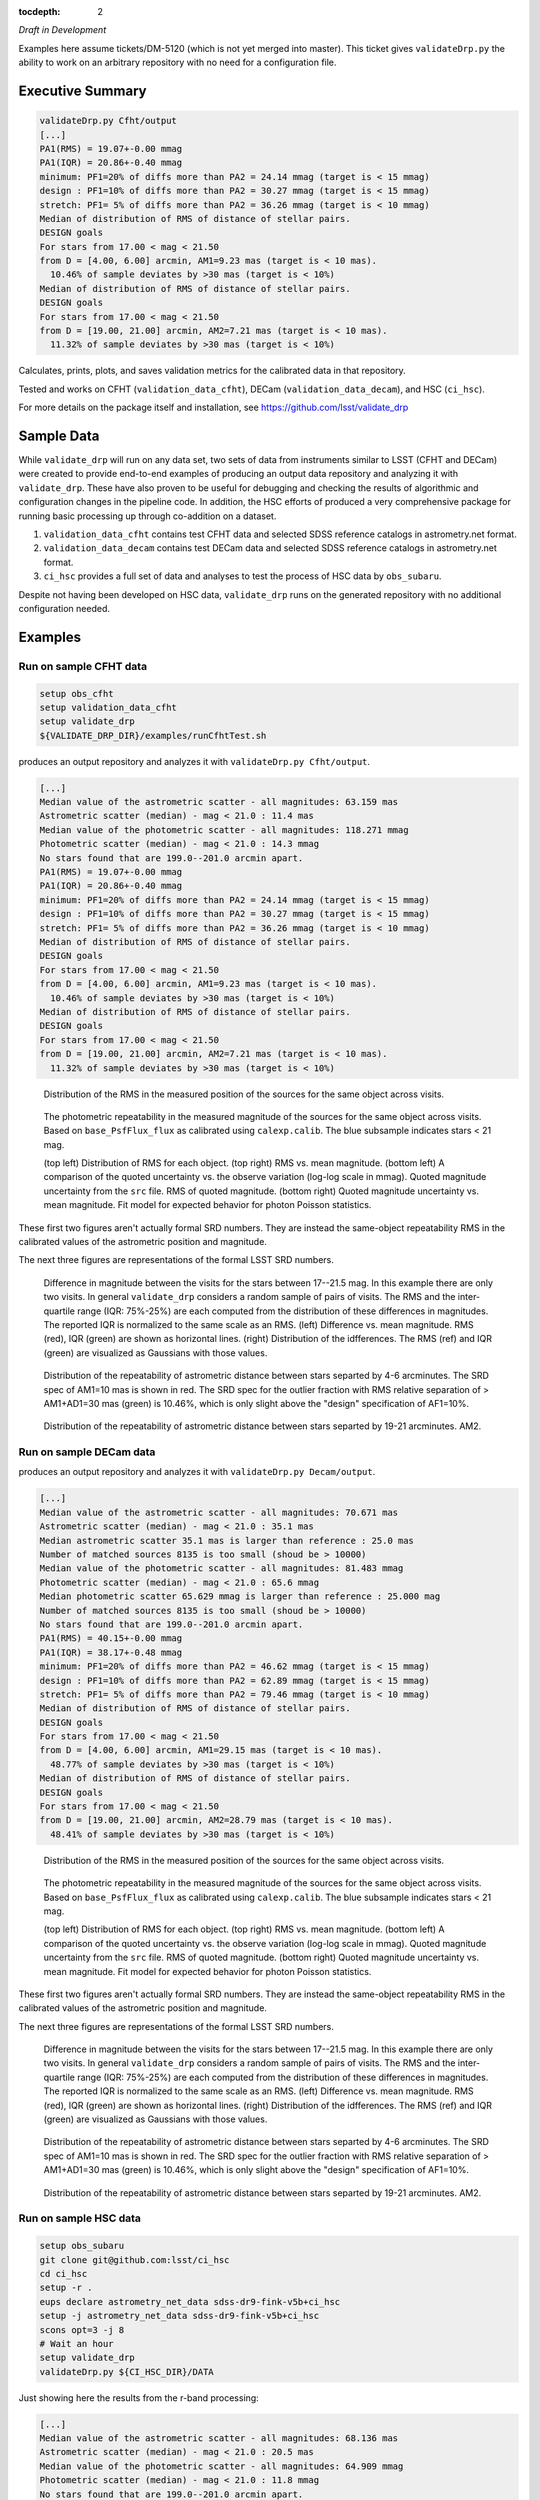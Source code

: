 ..
  Content of technical report.

  See http://docs.lsst.codes/en/latest/development/docs/rst_styleguide.html
  for a guide to reStructuredText writing.

  Do not put the title, authors or other metadata in this document;
  those are automatically added.

  Use the following syntax for sections:

  Sections
  ========

  and

  Subsections
  -----------

  and

  Subsubsections
  ^^^^^^^^^^^^^^

  To add images, add the image file (png, svg or jpeg preferred) to the
  _static/ directory. The reST syntax for adding the image is

  .. figure:: /_static/filename.ext
     :name: fig-label
     :target: http://target.link/url

     Caption text.

   Run: ``make html`` and ``open _build/html/index.html`` to preview your work.
   See the README at https://github.com/lsst-sqre/lsst-report-bootstrap or
   this repo's README for more info.

   Feel free to delete this instructional comment.

:tocdepth: 2

*Draft in Development*

Examples here assume tickets/DM-5120 (which is not yet merged into master).  This ticket gives ``validateDrp.py`` the ability to work on an arbitrary repository with no need for a configuration file.

Executive Summary
=================

.. code-block:: bash

    validateDrp.py Cfht/output
    [...]
    PA1(RMS) = 19.07+-0.00 mmag
    PA1(IQR) = 20.86+-0.40 mmag
    minimum: PF1=20% of diffs more than PA2 = 24.14 mmag (target is < 15 mmag)
    design : PF1=10% of diffs more than PA2 = 30.27 mmag (target is < 15 mmag)
    stretch: PF1= 5% of diffs more than PA2 = 36.26 mmag (target is < 10 mmag)
    Median of distribution of RMS of distance of stellar pairs.
    DESIGN goals
    For stars from 17.00 < mag < 21.50
    from D = [4.00, 6.00] arcmin, AM1=9.23 mas (target is < 10 mas).
      10.46% of sample deviates by >30 mas (target is < 10%)
    Median of distribution of RMS of distance of stellar pairs.
    DESIGN goals
    For stars from 17.00 < mag < 21.50
    from D = [19.00, 21.00] arcmin, AM2=7.21 mas (target is < 10 mas).
      11.32% of sample deviates by >30 mas (target is < 10%)

Calculates, prints, plots, and saves validation metrics for the calibrated data in that repository.

Tested and works on CFHT (``validation_data_cfht``), DECam (``validation_data_decam``), and HSC (``ci_hsc``).

For more details on the package itself and installation, see 
https://github.com/lsst/validate_drp

Sample Data
===========

While ``validate_drp`` will run on any data set, two sets of data from instruments similar to LSST (CFHT and DECam) were created to provide end-to-end examples of producing an output data repository and analyzing it with ``validate_drp``.  These have also proven to be useful for debugging and checking the results of algorithmic and configuration changes in the pipeline code.  In addition, the HSC efforts of produced a very comprehensive package for running basic processing up through co-addition on a dataset.

1. ``validation_data_cfht`` contains test CFHT data and selected SDSS reference catalogs in astrometry.net format.
2. ``validation_data_decam`` contains test DECam data and selected SDSS reference catalogs in astrometry.net format.
3. ``ci_hsc`` provides a full set of data and analyses to test the process of HSC data by ``obs_subaru``.  

Despite not having been developed on HSC data, ``validate_drp`` runs on the generated repository with no additional configuration needed.


Examples
========

Run on sample CFHT data
-----------------------

.. code-block:: bash
    :name: cfht-runexample

    setup obs_cfht
    setup validation_data_cfht
    setup validate_drp
    ${VALIDATE_DRP_DIR}/examples/runCfhtTest.sh

produces an output repository and analyzes it with ``validateDrp.py Cfht/output``.

.. code-block:: bash
    :name: run-cfht-output

    [...]
    Median value of the astrometric scatter - all magnitudes: 63.159 mas
    Astrometric scatter (median) - mag < 21.0 : 11.4 mas
    Median value of the photometric scatter - all magnitudes: 118.271 mmag
    Photometric scatter (median) - mag < 21.0 : 14.3 mmag
    No stars found that are 199.0--201.0 arcmin apart.
    PA1(RMS) = 19.07+-0.00 mmag
    PA1(IQR) = 20.86+-0.40 mmag
    minimum: PF1=20% of diffs more than PA2 = 24.14 mmag (target is < 15 mmag)
    design : PF1=10% of diffs more than PA2 = 30.27 mmag (target is < 15 mmag)
    stretch: PF1= 5% of diffs more than PA2 = 36.26 mmag (target is < 10 mmag)
    Median of distribution of RMS of distance of stellar pairs.
    DESIGN goals
    For stars from 17.00 < mag < 21.50
    from D = [4.00, 6.00] arcmin, AM1=9.23 mas (target is < 10 mas).
      10.46% of sample deviates by >30 mas (target is < 10%)
    Median of distribution of RMS of distance of stellar pairs.
    DESIGN goals
    For stars from 17.00 < mag < 21.50
    from D = [19.00, 21.00] arcmin, AM2=7.21 mas (target is < 10 mas).
      11.32% of sample deviates by >30 mas (target is < 10%)

.. figure:: /_static/Cfht_output_r_check_astrometry.png
    :name: fig-cfht-pa1
    :alt: CFHT Astrometry RMS
    :target: ../..//_static/Cfht_output_r_check_astrometry.png

    Distribution of the RMS in the measured position of the sources for the same object across visits.

.. figure:: /_static/Cfht_output_r_check_photometry.png
    :name: fig-cfht-pa1
    :alt: CFHT Photometry RMS
    :target: ../../_static/Cfht_output_r_check_photometry.png

    The photometric repeatability in the measured magnitude of the sources for the same object across visits.
    Based on ``base_PsfFlux_flux`` as calibrated using ``calexp.calib``.
    The blue subsample indicates stars < 21 mag.

    (top left) Distribution of RMS for each object.
    (top right) RMS vs. mean magnitude.
    (bottom left) A comparison of the quoted uncertainty vs. the observe variation (log-log scale in mmag).  Quoted magnitude uncertainty from the ``src`` file.  RMS of quoted magnitude.
    (bottom right) Quoted magnitude uncertainty vs. mean magnitude.  Fit model for expected behavior for photon Poisson statistics.
    
These first two figures aren't actually formal SRD numbers.  They are instead the same-object repeatability RMS in the calibrated values of the astrometric position and magnitude.
    
The next three figures are representations of the formal LSST SRD numbers.

.. figure:: /_static/Cfht_output_r_PA1.png
    :name: fig-cfht-pa1
    :alt: CFHT PA1
    :target: ../../_static/Cfht_output_r_PA1.png


    Difference in magnitude between the visits for the stars between 17--21.5 mag.  In this example there are only two visits.  In general ``validate_drp`` considers a random sample of pairs of visits.
    The RMS and the inter-quartile range (IQR: 75%-25%) are each computed from the distribution of these differences in magnitudes.   The reported IQR is normalized to the same scale as an RMS.
    (left) Difference vs. mean magnitude.  RMS (red), IQR (green) are shown as horizontal lines.
    (right) Distribution of the idfferences.  The RMS (ref) and IQR (green) are visualized as Gaussians with those values.

.. figure:: /_static/Cfht_output_r_AM1_D_5_ARCMIN_17.0-21.5.png
    :name: fig-cfht-am1
    :alt: CFHT AM1
    :target: ../../_static/Cfht_output_r_AM1_D_5_ARCMIN_17.0-21.5.png

    Distribution of the repeatability of astrometric distance between stars separted by 4-6 arcminutes.  The SRD spec of AM1=10 mas is shown in red.  The SRD spec for the outlier fraction with RMS relative separation of > AM1+AD1=30 mas (green) is 10.46%, which is only slight above the "design" specification of AF1=10%.

.. figure:: /_static/Cfht_output_r_AM2_D_20_ARCMIN_17.0-21.5.png
    :name: fig-cfht-am2
    :alt: CFHT AM2
    :target: ../../_static/Cfht_output_r_AM2_D_20_ARCMIN_17.0-21.5.png

    Distribution of the repeatability of astrometric distance between stars separted by 19-21 arcminutes.  AM2.


Run on sample DECam data
------------------------

.. code-block:: bash
    setup obs_decam
    setup validation_data_decam
    setup validate_drp
    ${VALIDATE_DRP_DIR}/examples/runDecamTest.sh

produces an output repository and analyzes it with ``validateDrp.py Decam/output``.

.. code-block:: bash
    :name: run-decam-output

    [...]
    Median value of the astrometric scatter - all magnitudes: 70.671 mas
    Astrometric scatter (median) - mag < 21.0 : 35.1 mas
    Median astrometric scatter 35.1 mas is larger than reference : 25.0 mas
    Number of matched sources 8135 is too small (shoud be > 10000)
    Median value of the photometric scatter - all magnitudes: 81.483 mmag
    Photometric scatter (median) - mag < 21.0 : 65.6 mmag
    Median photometric scatter 65.629 mmag is larger than reference : 25.000 mag
    Number of matched sources 8135 is too small (shoud be > 10000)
    No stars found that are 199.0--201.0 arcmin apart.
    PA1(RMS) = 40.15+-0.00 mmag
    PA1(IQR) = 38.17+-0.48 mmag
    minimum: PF1=20% of diffs more than PA2 = 46.62 mmag (target is < 15 mmag)
    design : PF1=10% of diffs more than PA2 = 62.89 mmag (target is < 15 mmag)
    stretch: PF1= 5% of diffs more than PA2 = 79.46 mmag (target is < 10 mmag)
    Median of distribution of RMS of distance of stellar pairs.
    DESIGN goals
    For stars from 17.00 < mag < 21.50
    from D = [4.00, 6.00] arcmin, AM1=29.15 mas (target is < 10 mas).
      48.77% of sample deviates by >30 mas (target is < 10%)
    Median of distribution of RMS of distance of stellar pairs.
    DESIGN goals
    For stars from 17.00 < mag < 21.50
    from D = [19.00, 21.00] arcmin, AM2=28.79 mas (target is < 10 mas).
      48.41% of sample deviates by >30 mas (target is < 10%)


.. figure:: /_static/Decam_output_z_check_astrometry.png
    :name: fig-cfht-pa1
    :alt: DECam Astrometry RMS
    :target: ../..//_static/Decam_output_z_check_astrometry.png

    Distribution of the RMS in the measured position of the sources for the same object across visits.

.. figure:: /_static/Decam_output_z_check_photometry.png
    :name: fig-cfht-pa1
    :alt: DECam Photometry RMS
    :target: ../../_static/Decam_output_z_check_photometry.png

    The photometric repeatability in the measured magnitude of the sources for the same object across visits.
    Based on ``base_PsfFlux_flux`` as calibrated using ``calexp.calib``.
    The blue subsample indicates stars < 21 mag.

    (top left) Distribution of RMS for each object.
    (top right) RMS vs. mean magnitude.
    (bottom left) A comparison of the quoted uncertainty vs. the observe variation (log-log scale in mmag).  Quoted magnitude uncertainty from the ``src`` file.  RMS of quoted magnitude.
    (bottom right) Quoted magnitude uncertainty vs. mean magnitude.  Fit model for expected behavior for photon Poisson statistics.
    
These first two figures aren't actually formal SRD numbers.  They are instead the same-object repeatability RMS in the calibrated values of the astrometric position and magnitude.
    
The next three figures are representations of the formal LSST SRD numbers.

.. figure:: /_static/Decam_output_z_PA1.png
    :name: fig-cfht-pa1
    :alt: DECam PA1
    :target: ../../_static/Decam_output_z_PA1.png


    Difference in magnitude between the visits for the stars between 17--21.5 mag.  In this example there are only two visits.  In general ``validate_drp`` considers a random sample of pairs of visits.
    The RMS and the inter-quartile range (IQR: 75%-25%) are each computed from the distribution of these differences in magnitudes.   The reported IQR is normalized to the same scale as an RMS.
    (left) Difference vs. mean magnitude.  RMS (red), IQR (green) are shown as horizontal lines.
    (right) Distribution of the idfferences.  The RMS (ref) and IQR (green) are visualized as Gaussians with those values.

.. figure:: /_static/Decam_output_z_AM1_D_5_ARCMIN_17.0-21.5.png
    :name: fig-cfht-am1
    :alt: DECam AM1
    :target: ../../_static/Decam_output_z_AM1_D_5_ARCMIN_17.0-21.5.png

    Distribution of the repeatability of astrometric distance between stars separted by 4-6 arcminutes.  The SRD spec of AM1=10 mas is shown in red.  The SRD spec for the outlier fraction with RMS relative separation of > AM1+AD1=30 mas (green) is 10.46%, which is only slight above the "design" specification of AF1=10%.

.. figure:: /_static/Decam_output_z_AM2_D_20_ARCMIN_17.0-21.5.png
    :name: fig-cfht-am2
    :alt: DECam AM2
    :target: ../../_static/Decam_output_z_AM2_D_20_ARCMIN_17.0-21.5.png

    Distribution of the repeatability of astrometric distance between stars separted by 19-21 arcminutes.  AM2.

Run on sample HSC data
----------------------

.. code-block:: bash

    setup obs_subaru
    git clone git@github.com:lsst/ci_hsc
    cd ci_hsc
    setup -r .
    eups declare astrometry_net_data sdss-dr9-fink-v5b+ci_hsc
    setup -j astrometry_net_data sdss-dr9-fink-v5b+ci_hsc
    scons opt=3 -j 8
    # Wait an hour
    setup validate_drp
    validateDrp.py ${CI_HSC_DIR}/DATA

Just showing here the results from the r-band processing:

.. code-block:: bash
    :name: run-hsc-output

    [...]
    Median value of the astrometric scatter - all magnitudes: 68.136 mas
    Astrometric scatter (median) - mag < 21.0 : 20.5 mas
    Median value of the photometric scatter - all magnitudes: 64.909 mmag
    Photometric scatter (median) - mag < 21.0 : 11.8 mmag
    No stars found that are 199.0--201.0 arcmin apart.
    PA1(RMS) = 19.56+-0.70 mmag
    PA1(IQR) = 14.93+-0.72 mmag
    minimum: PF1=20% of diffs more than PA2 = 21.46 mmag (target is < 15 mmag)
    design : PF1=10% of diffs more than PA2 = 27.04 mmag (target is < 15 mmag)
    stretch: PF1= 5% of diffs more than PA2 = 32.15 mmag (target is < 10 mmag)
    Median of distribution of RMS of distance of stellar pairs.
    DESIGN goals
    For stars from 17.00 < mag < 21.50
    from D = [4.00, 6.00] arcmin, AM1=11.45 mas (target is < 10 mas).
      21.66% of sample deviates by >30 mas (target is < 10%)
    Median of distribution of RMS of distance of stellar pairs.
    DESIGN goals
    For stars from 17.00 < mag < 21.50
    from D = [19.00, 21.00] arcmin, AM2=0.00 mas (target is < 10 mas).
      0.00% of sample deviates by >30 mas (target is < 10%)


.. figure:: /_static/DATA_HSC-R_check_astrometry.png
    :name: fig-cfht-pa1
    :alt: DECam Astrometry RMS
    :target: ../../_static/DATA_HSC-R_check_astrometry.png

    Distribution of the r-band RMS in the measured position of the sources for the same object across visits.

.. figure:: /_static/DATA_HSC-R_check_photometry.png
    :name: fig-cfht-pa1
    :alt: DECam Photometry RMS
    :target: ../../_static/DATA_HSC-R_check_photometry.png

    The photometric repeatability in the measured magnitude of the sources for the same object across visits.
    Based on ``base_PsfFlux_flux`` as calibrated using ``calexp.calib``.
    The blue subsample indicates stars < 21 mag.

    (top left) Distribution of RMS for each object.
    (top right) RMS vs. mean magnitude.
    (bottom left) A comparison of the quoted uncertainty vs. the observe variation (log-log scale in mmag).  Quoted magnitude uncertainty from the ``src`` file.  RMS of quoted magnitude.
    (bottom right) Quoted magnitude uncertainty vs. mean magnitude.  Fit model for expected behavior for photon Poisson statistics.
    
These first two figures aren't actually formal SRD numbers.  They are instead the same-object repeatability RMS in the calibrated values of the astrometric position and magnitude.
    
The next three figures are representations of the formal LSST SRD numbers.

.. figure:: /_static/DATA_HSC-R_PA1.png
    :name: fig-cfht-pa1
    :alt: HSC PA1
    :target: ../../_static/DATA_HSC-R_PA1.png


    Difference in magnitude between the visits for the stars between 17--21.5 mag.  In this example there are only two visits.  In general ``validate_drp`` considers a random sample of pairs of visits.
    The RMS and the inter-quartile range (IQR: 75%-25%) are each computed from the distribution of these differences in magnitudes.   The reported IQR is normalized to the same scale as an RMS.
    (left) Difference vs. mean magnitude.  RMS (red), IQR (green) are shown as horizontal lines.
    (right) Distribution of the idfferences.  The RMS (ref) and IQR (green) are visualized as Gaussians with those values.

.. figure:: /_static/DATA_HSC-R_AM1_D_5_ARCMIN_17.0-21.5.png
    :name: fig-cfht-am1
    :alt: HSC AM1
    :target: ../../_static/DATA_HSC-R_AM1_D_5_ARCMIN_17.0-21.5.png

    Distribution of the repeatability of astrometric distance between stars separted by 4-6 arcminutes.  The SRD spec of AM1=10 mas is shown in red.  The SRD spec for the outlier fraction with RMS relative separation of > AM1+AD1=30 mas (green) is 10.46%, which is only slight above the "design" specification of AF1=10%.

